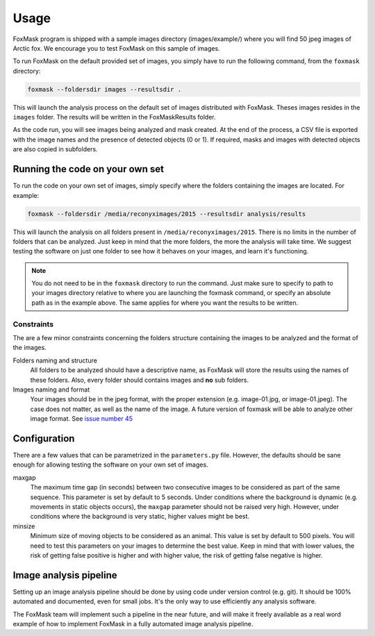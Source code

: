 .. _usage:

=====
Usage
=====

FoxMask program is shipped with a sample images directory (images/example/)
where you will find 50 jpeg images of Arctic fox. We encourage you to test
FoxMask on this sample of images.

To run FoxMask on the default provided set of images, you
simply have to run the following command, from the ``foxmask``
directory:

.. code-block:: console

    foxmask --foldersdir images --resultsdir .

This will launch the analysis process on the default set of images
distributed with FoxMask. Theses images resides in the ``images``
folder. The results will be written in the FoxMaskResults folder.

As the code run, you will see images being analyzed and mask created. At the end of
the process, a CSV file is exported with the image names and the presence
of detected objects (0 or 1). If required, masks and images with detected
objects are also copied in subfolders.


Running the code on your own set
================================

To run the code on your own set of images, simply specify
where the folders containing the images are located. For
example:

.. code-block:: console

   foxmask --foldersdir /media/reconyximages/2015 --resultsdir analysis/results

This will launch the analysis on all folders present in
``/media/reconyximages/2015``. There is no limits in the
number of folders that can be analyzed. Just keep in mind
that the more folders, the more the analysis will take time.
We suggest testing the software on just one folder to see
how it behaves on your images, and learn it's functioning.

.. note::

   You do not need to be in the ``foxmask`` directory to run the command.
   Just make sure to specify to path to your images directory relative
   to where you are launching the foxmask command, or specify an
   absolute path as in the example above. The same applies for where
   you want the results to be written.


Constraints
-----------

The are a few minor constraints concerning the folders structure containing the
images to be analyzed and the format of the images.

Folders naming and structure
  All folders to be analyzed should have a descriptive name, as FoxMask
  will store the results using the names of these folders. Also,
  every folder should contains images and **no** sub folders.

Images naming and format
  Your images should be in the jpeg format, with the proper extension
  (e.g. image-01.jpg, or image-01.jpeg). The case does not matter, as well
  as the name of the image. A future version of foxmask will be able to analyze
  other image format. See `issue number 45`_

.. _issue number 45: https://github.com/edevost/foxmask/issues/45

Configuration
=============

There are a few values that can be parametrized in the
``parameters.py`` file. However, the defaults should
be sane enough for allowing testing the software on
your own set of images.

maxgap
  The maximum time gap (in seconds) between two consecutive images
  to be considered as part of the same sequence. This parameter
  is set by default to 5 seconds. Under conditions where the
  background is dynamic (e.g. movements in static objects occurs),
  the ``maxgap`` parameter should not be raised very high. However,
  under conditions where the background is very static, higher values
  might be best.

minsize
  Minimum size of moving objects to be considered as an animal. This
  value is set by default to 500 pixels. You will need to test this
  parameters on your images to determine the best value. Keep in mind
  that with lower values, the risk of getting false positive is higher and
  with higher value, the risk of getting false negative is higher.


Image analysis pipeline
=======================

Setting up an image analysis pipeline should be done by using code
under version control (e.g. git). It should be 100% automated and
documented, even for small jobs. It's the only way to use efficiently
any analysis software.

The FoxMask team will implement such a pipeline in the near future,
and will make it freely available as a real word example of how
to implement FoxMask in a fully automated image analysis pipeline.
